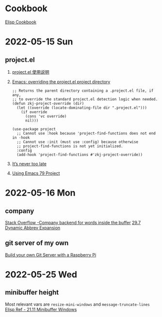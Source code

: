 * Cookbook
[[https://www.emacswiki.org/emacs/ElispCookbook][Elisp Cookbook]]

* 2022-05-15 Sun
** project.el
1. [[https://emacstalk.github.io/post/010/][project.el 使用说明]]
2. [[https://michael.stapelberg.ch/posts/2021-04-02-emacs-project-override/][Emacs: overriding the project.el project directory]]
   #+BEGIN_SRC elisp
;; Returns the parent directory containing a .project.el file, if any,
;; to override the standard project.el detection logic when needed.
(defun zkj-project-override (dir)
  (let ((override (locate-dominating-file dir ".project.el")))
    (if override
      (cons 'vc override)
      nil)))

(use-package project
  ;; Cannot use :hook because 'project-find-functions does not end in -hook
  ;; Cannot use :init (must use :config) because otherwise
  ;; project-find-functions is not yet initialized.
  :config
  (add-hook 'project-find-functions #'zkj-project-override))
   #+END_SRC
3. [[https://manueluberti.eu/emacs/2020/09/18/project/][It’s never too late]]
4. [[https://cestlaz.github.io/post/using-emacs-79-project/][Using Emacs 79 Project]]

* 2022-05-16 Mon
** company
[[https://emacs.stackexchange.com/a/15180][Stack Overflow -Company backend for words inside the buffer]]
[[https://www.gnu.org/software/emacs/manual/html_node/emacs/Dynamic-Abbrevs.html][29.7 Dynamic Abbrev Expansion]]
** git server of my own
[[https://snow-dev.com/posts/build-your-own-git-server-with-a-raspberry-pi.html][Build your own Git Server with a Raspberry Pi]]

* 2022-05-25 Wed
** minibuffer height
Most relevant vars are ~resize-mini-windows~ and ~message-truncate-lines~
[[https://www.gnu.org/software/emacs/manual/html_node/elisp/Minibuffer-Windows.html][Elisp Ref - 21.11 Minibuffer Windows]]
